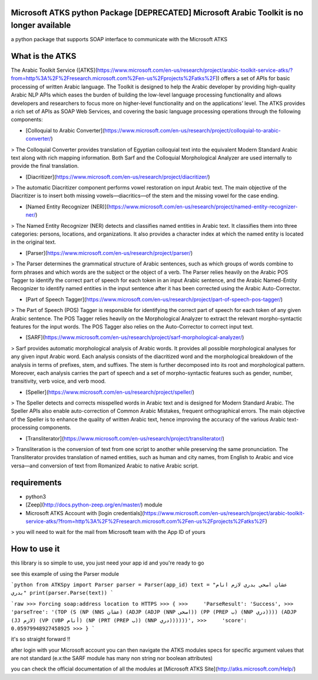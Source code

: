 Microsoft ATKS python Package [DEPRECATED] Microsoft Arabic Toolkit is no longer available
===============================

a python package that supports SOAP interface to communicate with the Microsoft ATKS 

What is the ATKS
==================

The Arabic Toolkit Service ([ATKS](https://www.microsoft.com/en-us/research/project/arabic-toolkit-service-atks/?from=http%3A%2F%2Fresearch.microsoft.com%2Fen-us%2Fprojects%2Fatks%2F)) offers a set of APIs for basic processing of written Arabic language. The Toolkit is designed to help the Arabic developer by providing high-quality Arabic NLP APIs which eases the burden of building the low-level language processing functionality and allows developers and researchers to focus more on higher-level functionality and on the applications’ level. The ATKS provides a rich set of APIs as SOAP Web Services, and covering the basic language processing operations through the following components:

* [Colloquial to Arabic Converter](https://www.microsoft.com/en-us/research/project/colloquial-to-arabic-converter/)

> The Colloquial Converter provides translation of Egyptian colloquial text into the equivalent Modern Standard Arabic text along with rich mapping information. Both Sarf and the Colloquial Morphological Analyzer are used internally to provide the final translation.

* [Diacritizer](https://www.microsoft.com/en-us/research/project/diacritizer/)

> The automatic Diacritizer component performs vowel restoration on input Arabic text. The main objective of the Diacritizer is to insert both missing vowels—diacritics—of the stem and the missing vowel for the case ending.

* [Named Entity Recognizer (NER)](https://www.microsoft.com/en-us/research/project/named-entity-recognizer-ner/)

> The Named Entity Recognizer (NER) detects and classifies named entities in Arabic text. It classifies them into three categories: persons, locations, and organizations. It also provides a character index at which the named entity is located in the original text.

* [Parser](https://www.microsoft.com/en-us/research/project/parser/)

> The Parser determines the grammatical structure of Arabic sentences, such as which groups of words combine to form phrases and which words are the subject or the object of a verb. The Parser relies heavily on the Arabic POS Tagger to identify the correct part of speech for each token in an input Arabic sentence, and the Arabic Named-Entity Recognizer to identify named entities in the input sentence after it has been corrected using the Arabic Auto-Corrector.

* [Part of Speech Tagger](https://www.microsoft.com/en-us/research/project/part-of-speech-pos-tagger/)

> The Part of Speech (POS) Tagger is responsible for identifying the correct part of speech for each token of any given Arabic sentence. The POS Tagger relies heavily on the Morphological Analyzer to extract the relevant morpho-syntactic features for the input words. The POS Tagger also relies on the Auto-Corrector to correct input text. 

* [SARF](https://www.microsoft.com/en-us/research/project/sarf-morphological-analyzer/)

> Sarf provides automatic morphological analysis of Arabic words. It provides all possible morphological analyses for any given input Arabic word. Each analysis consists of the diacritized word and the morphological breakdown of the analysis in terms of prefixes, stem, and suffixes. The stem is further decomposed into its root and morphological pattern. Moreover, each analysis carries the part of speech and a set of morpho-syntactic features such as gender, number, transitivity, verb voice, and verb mood.

* [Speller](https://www.microsoft.com/en-us/research/project/speller/)

> The Speller detects and corrects misspelled words in Arabic text and is designed for Modern Standard Arabic. The Speller APIs also enable auto-correction of Common Arabic Mistakes, frequent orthographical errors. The main objective of the Speller is to enhance the quality of written Arabic text, hence improving the accuracy of the various Arabic text-processing components.

* [Transliterator](https://www.microsoft.com/en-us/research/project/transliterator/)

> Transliteration is the conversion of text from one script to another while preserving the same pronunciation. The Transliterator provides translation of named entities, such as human and city names, from English to Arabic and vice versa—and conversion of text from Romanized Arabic to native Arabic script.

requirements
============

* python3
* [Zeep](http://docs.python-zeep.org/en/master/) module
* Microsoft ATKS Account with [login credentials](https://www.microsoft.com/en-us/research/project/arabic-toolkit-service-atks/?from=http%3A%2F%2Fresearch.microsoft.com%2Fen-us%2Fprojects%2Fatks%2F)
> you will need to wait for the mail from Microsoft team with the App ID of yours

How to use it
=============

this library is so simple to use, you just need your app id and you're ready to go

see this example of using the Parser module 

```python
from ATKSpy import Parser
parser = Parser(app_id)
text = "عشان اصحى بدري لازم انام بدري"
print(parser.Parse(text))
```

```raw
>>> Forcing soap:address location to HTTPS
>>> {
>>>     'ParseResult': 'Success',
>>>     'parseTree': '(TOP (S (NP (NNS عشان) (ADJP (ADJP (NNP اصحى)) (PP (PREP ب) (NNP دري)))) (ADJP (JJ لازم) (VP (VBP أنام) (NP (PRT (PREP ب)) (NNP دري))))))',
>>>     'score': 0.05979948927458925
>>> }
```

it's so straight forward !!

after login with your Microsoft account you can then navigate the ATKS modules specs for specific argument values that are not standard (e.x:the SARF module has many non string nor boolean attributes)

you can check the official documentation of all the modules at [Microsoft ATKS Site](http://atks.microsoft.com/Help/) 